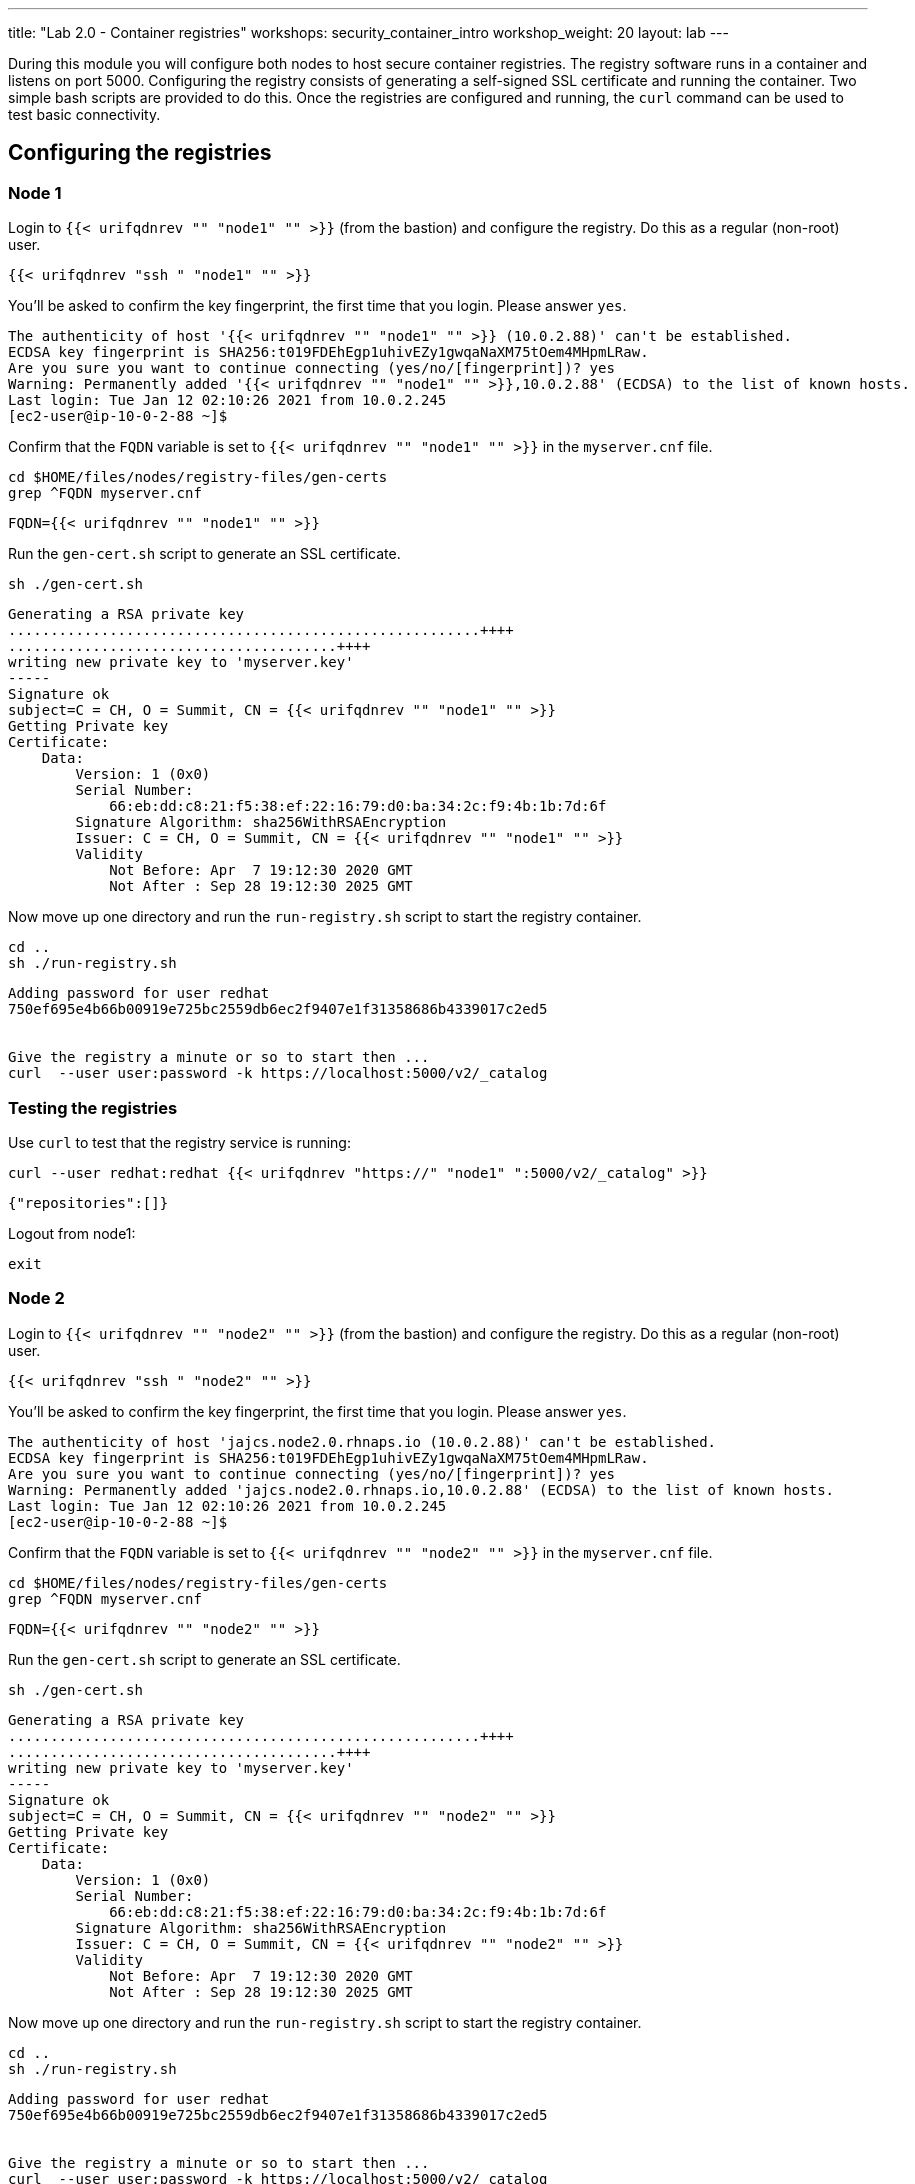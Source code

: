 ---
title: "Lab 2.0 - Container registries"
workshops: security_container_intro
workshop_weight: 20
layout: lab
---

:GUID: %guid%
:markup-in-source: verbatim,attributes,quotes
:toc:

:badges:
:icons: font
:imagesdir: /workshops/security_container_intro/images
:source-highlighter: highlight.js
:source-language: yaml

During this module you will configure both nodes to host secure container registries.
The registry software runs in a container and listens on port 5000. Configuring the 
registry consists of generating a self-signed SSL certificate and running the 
container. Two simple bash scripts are provided to do this. Once the registries are
configured and running, the `curl` command can be used to test basic connectivity.

[[anchor-1]]
== Configuring the registries

=== Node 1

Login to `{{< urifqdnrev "" "node1" "" >}}` (from the bastion) and configure the registry. Do this as a regular (non-root) user.
[source,bash]
----
{{< urifqdnrev "ssh " "node1" "" >}}
----
You'll be asked to confirm the key fingerprint, the first time that you login. Please answer `yes`.
....
The authenticity of host '{{< urifqdnrev "" "node1" "" >}} (10.0.2.88)' can't be established.
ECDSA key fingerprint is SHA256:t019FDEhEgp1uhivEZy1gwqaNaXM75tOem4MHpmLRaw.
Are you sure you want to continue connecting (yes/no/[fingerprint])? yes
Warning: Permanently added '{{< urifqdnrev "" "node1" "" >}},10.0.2.88' (ECDSA) to the list of known hosts.
Last login: Tue Jan 12 02:10:26 2021 from 10.0.2.245
[ec2-user@ip-10-0-2-88 ~]$
....

Confirm that the `FQDN` variable is set to `{{< urifqdnrev "" "node1" "" >}}` in the `myserver.cnf` file.

[source,bash]
----
cd $HOME/files/nodes/registry-files/gen-certs
grep ^FQDN myserver.cnf
----

....
FQDN={{< urifqdnrev "" "node1" "" >}}
....

.Run the `gen-cert.sh` script to generate an SSL certificate.

[source,bash]
----
sh ./gen-cert.sh
----

....
Generating a RSA private key
........................................................++++
.......................................++++
writing new private key to 'myserver.key'
-----
Signature ok
subject=C = CH, O = Summit, CN = {{< urifqdnrev "" "node1" "" >}}
Getting Private key
Certificate:
    Data:
        Version: 1 (0x0)
        Serial Number:
            66:eb:dd:c8:21:f5:38:ef:22:16:79:d0:ba:34:2c:f9:4b:1b:7d:6f
        Signature Algorithm: sha256WithRSAEncryption
        Issuer: C = CH, O = Summit, CN = {{< urifqdnrev "" "node1" "" >}}
        Validity
            Not Before: Apr  7 19:12:30 2020 GMT
            Not After : Sep 28 19:12:30 2025 GMT
....

Now move up one directory and run the `run-registry.sh` script to start the registry container.
[source,bash]
----
cd ..
sh ./run-registry.sh
----

....
Adding password for user redhat
750ef695e4b66b00919e725bc2559db6ec2f9407e1f31358686b4339017c2ed5


Give the registry a minute or so to start then ...
curl  --user user:password -k https://localhost:5000/v2/_catalog
....

=== Testing the registries

Use `curl` to test that the registry service is running:
[source,bash]
----
curl --user redhat:redhat {{< urifqdnrev "https://" "node1" ":5000/v2/_catalog" >}}
----

....
{"repositories":[]}
....

Logout from node1:
[source,bash]
----
exit
----

=== Node 2

Login to `{{< urifqdnrev "" "node2" "" >}}` (from the bastion) and configure the registry. Do this as a regular (non-root) user.
[source,bash]
----
{{< urifqdnrev "ssh " "node2" "" >}}
----
You'll be asked to confirm the key fingerprint, the first time that you login. Please answer `yes`.
....
The authenticity of host 'jajcs.node2.0.rhnaps.io (10.0.2.88)' can't be established.
ECDSA key fingerprint is SHA256:t019FDEhEgp1uhivEZy1gwqaNaXM75tOem4MHpmLRaw.
Are you sure you want to continue connecting (yes/no/[fingerprint])? yes
Warning: Permanently added 'jajcs.node2.0.rhnaps.io,10.0.2.88' (ECDSA) to the list of known hosts.
Last login: Tue Jan 12 02:10:26 2021 from 10.0.2.245
[ec2-user@ip-10-0-2-88 ~]$
....

Confirm that the `FQDN` variable is set to `{{< urifqdnrev "" "node2" "" >}}` in the `myserver.cnf` file.

[source,bash]
----
cd $HOME/files/nodes/registry-files/gen-certs
grep ^FQDN myserver.cnf
----

....
FQDN={{< urifqdnrev "" "node2" "" >}}
....

.Run the `gen-cert.sh` script to generate an SSL certificate.

[source,bash]
----
sh ./gen-cert.sh
----

....
Generating a RSA private key
........................................................++++
.......................................++++
writing new private key to 'myserver.key'
-----
Signature ok
subject=C = CH, O = Summit, CN = {{< urifqdnrev "" "node2" "" >}}
Getting Private key
Certificate:
    Data:
        Version: 1 (0x0)
        Serial Number:
            66:eb:dd:c8:21:f5:38:ef:22:16:79:d0:ba:34:2c:f9:4b:1b:7d:6f
        Signature Algorithm: sha256WithRSAEncryption
        Issuer: C = CH, O = Summit, CN = {{< urifqdnrev "" "node2" "" >}}
        Validity
            Not Before: Apr  7 19:12:30 2020 GMT
            Not After : Sep 28 19:12:30 2025 GMT
....

Now move up one directory and run the `run-registry.sh` script to start the registry container.
[source,bash]
----
cd ..
sh ./run-registry.sh
----

....
Adding password for user redhat
750ef695e4b66b00919e725bc2559db6ec2f9407e1f31358686b4339017c2ed5


Give the registry a minute or so to start then ...
curl  --user user:password -k https://localhost:5000/v2/_catalog
....

=== Testing the registries

Use `curl` to test that the registry service is running:
[source,bash]
----
curl --user redhat:redhat {{< urifqdnrev "https://" "node2" ":5000/v2/_catalog" >}}
----

....
{"repositories":[]}
....

Logout from node2:
[source,bash]
----
exit
----

=== Configuring and testing the bastion

Now try to curl the registries from the bastion using the fully-qualified domain name:
[source,bash]
----
curl --user redhat:redhat {{< urifqdnrev "https://" "node1" ":5000/v2/_catalog" >}}
----
....
{"repositories":[]}
....

[source,bash]
----
curl --user redhat:redhat {{< urifqdnrev "https://" "node2" ":5000/v2/_catalog" >}}
----
....
{"repositories":[]}
....

Now that the registries have been configured, the remainder of the commands will be run on the bastion.

{{< importPartial "footer/footer.html" >}}

